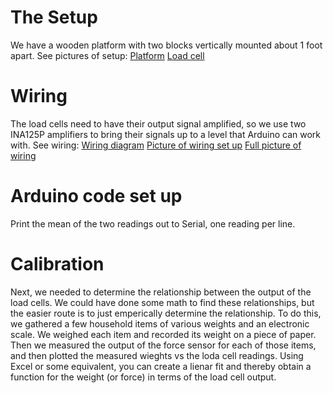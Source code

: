 

* The Setup
We have a wooden platform with two blocks vertically mounted about 1 foot apart.
See pictures of setup:
[[file:./Platform_full][Platform]]
[[file:./Load_cell.png][Load cell]]

* Wiring
The load cells need to have their output signal amplified, so we use two INA125P amplifiers to bring their signals up to a level that Arduino can work with.
See wiring:
[[file:./Wiring_diagram][Wiring diagram]]
[[file:./Wiring_single][Picture of wiring set up]]
[[file:./Wiring_real][Full picture of wiring]]


* Arduino code set up
Print the mean of the two readings out to Serial, one reading per line.


* Calibration
Next, we needed to determine the relationship between the output of the load cells.
We could have done some math to find these relationships, but the easier route is to just emperically determine the relationship.
To do this, we gathered a few household items of various weights and an electronic scale. We weighed each item and recorded its weight on a piece of paper. Then we measured the output of the force sensor for each of those items, and then plotted the measured wieghts vs the loda cell readings. Using Excel or some equivalent, you can create a lienar fit and thereby obtain a function for the weight (or force) in terms of the load cell output.


